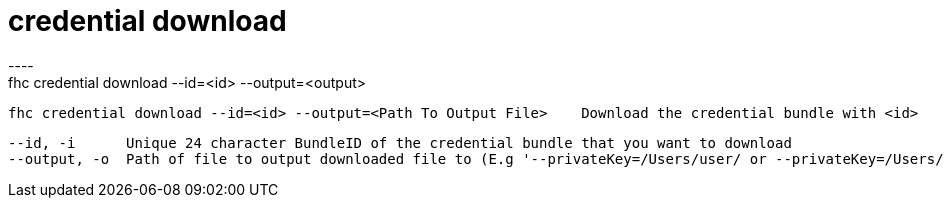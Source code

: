 [[credential-download]]
= credential download
----
fhc credential download --id=<id> --output=<output>

  fhc credential download --id=<id> --output=<Path To Output File>    Download the credential bundle with <id>


  --id, -i      Unique 24 character BundleID of the credential bundle that you want to download                                       [required]
  --output, -o  Path of file to output downloaded file to (E.g '--privateKey=/Users/user/ or --privateKey=/Users/user/mybundle.zip')  [required]

----
